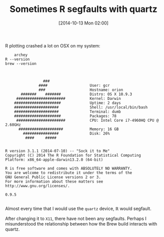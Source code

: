 #+POSTID: 9238
#+DATE: [2014-10-13 Mon 02:00]
#+OPTIONS: toc:nil num:nil todo:nil pri:nil tags:nil ^:nil TeX:nil
#+CATEGORY: Link
#+TAGS: R-Project
#+TITLE: Sometimes R segfaults with quartz


R plotting crashed a lot on OSX on my system:






#+BEGIN_HTML
  <div class="org-src-container">
#+END_HTML




#+BEGIN_EXAMPLE
    archey
R --version
brew --version

#+END_EXAMPLE




#+BEGIN_HTML
  </div>
#+END_HTML





#+BEGIN_EXAMPLE
    
                 ###
               ####                   User: gcr
               ###                    Hostname: orion
       #######    #######             Distro: OS X 10.9.3
     ######################           Kernel: Darwin
    #####################             Uptime: 2 days
    ####################              Shell: /usr/local/bin/bash
    ####################              Terminal: dumb
    #####################             Packages: 78
     ######################           CPU: Intel Core i7-4960HQ CPU @ 2.60GHz
      ####################            Memory: 16 GB
        ################              Disk: 26%
         ####     #####


R version 3.1.1 (2014-07-10) -- "Sock it to Me"
Copyright (C) 2014 The R Foundation for Statistical Computing
Platform: x86_64-apple-darwin13.2.0 (64-bit)

R is free software and comes with ABSOLUTELY NO WARRANTY.
You are welcome to redistribute it under the terms of the
GNU General Public License versions 2 or 3.
For more information about these matters see
http://www.gnu.org/licenses/.

0.9.5

#+END_EXAMPLE






Almost every time that I would use the =quartz= device, ℝ would segfault.







After changing it to =X11=, there have not been any segfaults. Perhaps I misunderstood the relationship between how the Brew build interacts with quartz.







